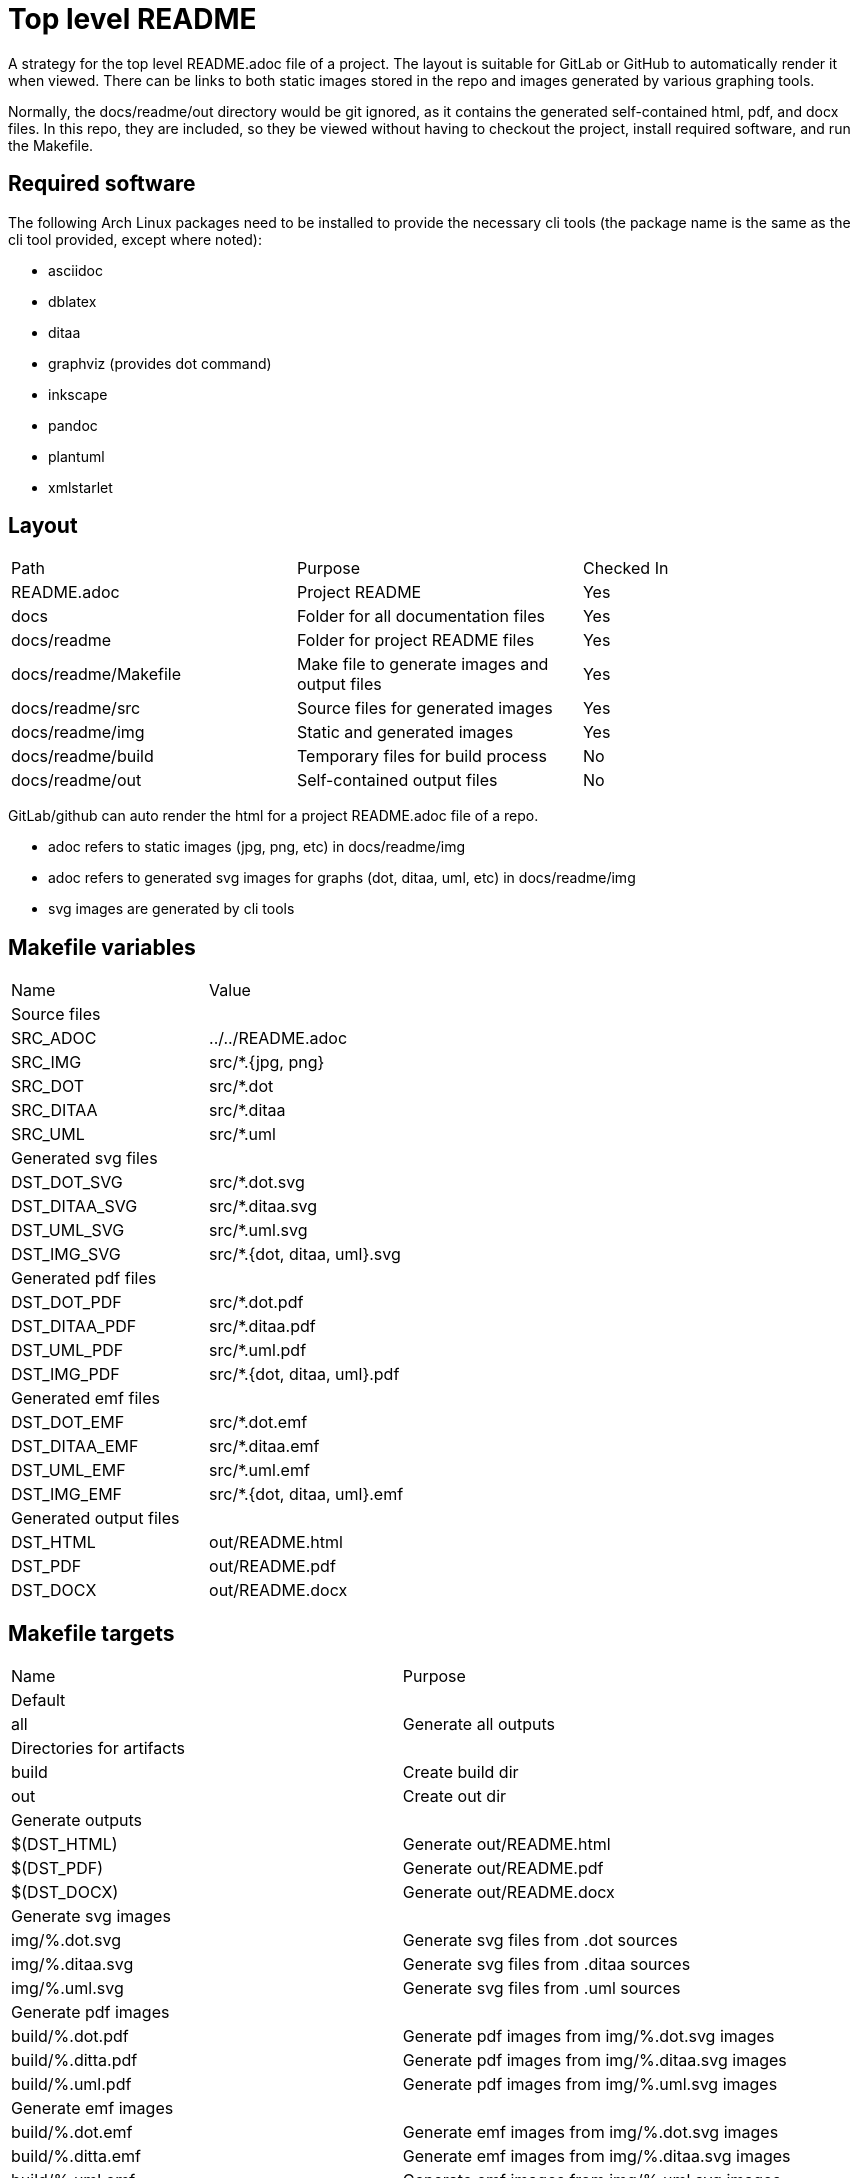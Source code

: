 // SPDX-License-Identifier: Apache-2.0
:doctype: article

= Top level README

A strategy for the top level README.adoc file of a project.
The layout is suitable for GitLab or GitHub to automatically render it when viewed.
There can be links to both static images stored in the repo and images generated by various graphing tools.

Normally, the docs/readme/out directory would be git ignored, as it contains the generated self-contained html, pdf, and
docx files. In this repo, they are included, so they be viewed without having to checkout the project, install required
software, and run the Makefile.  

== Required software

The following Arch Linux packages need to be installed to provide the necessary cli tools
(the package name is the same as the cli tool provided, except where noted):

* asciidoc
* dblatex
* ditaa
* graphviz (provides dot command)
* inkscape   
* pandoc
* plantuml
* xmlstarlet

== Layout

[cols=3*]
|===
| Path
| Purpose
| Checked In

| README.adoc
| Project README
| Yes

| docs
| Folder for all documentation files
| Yes

| docs/readme
| Folder for project README files
| Yes

| docs/readme/Makefile
| Make file to generate images and output files
| Yes

| docs/readme/src
| Source files for generated images
| Yes

| docs/readme/img
| Static and generated images
| Yes

| docs/readme/build
| Temporary files for build process
| No

| docs/readme/out
| Self-contained output files
| No
|===

GitLab/github can auto render the html for a project README.adoc file of a repo.

* adoc refers to static images (jpg, png, etc) in docs/readme/img
* adoc refers to generated svg images for graphs (dot, ditaa, uml, etc) in docs/readme/img
* svg images are generated by cli tools

== Makefile variables

[cols=2*]
|===
| Name
| Value

2+| Source files

| SRC_ADOC
| ../../README.adoc

| SRC_IMG
| src/*.+++{jpg, png}+++

| SRC_DOT
| src/*.dot

| SRC_DITAA
| src/*.ditaa

| SRC_UML
| src/*.uml

2+| Generated svg files

| DST_DOT_SVG
| src/*.dot.svg

| DST_DITAA_SVG
| src/*.ditaa.svg

| DST_UML_SVG
| src/*.uml.svg

| DST_IMG_SVG
| src/*.+++{dot, ditaa, uml}+++.svg

2+| Generated pdf files

| DST_DOT_PDF
| src/*.dot.pdf

| DST_DITAA_PDF
| src/*.ditaa.pdf

| DST_UML_PDF
| src/*.uml.pdf

| DST_IMG_PDF
| src/*.+++{dot, ditaa, uml}+++.pdf

2+| Generated emf files

| DST_DOT_EMF
| src/*.dot.emf

| DST_DITAA_EMF
| src/*.ditaa.emf

| DST_UML_EMF
| src/*.uml.emf

| DST_IMG_EMF
| src/*.+++{dot, ditaa, uml}+++.emf

2+| Generated output files

| DST_HTML
| out/README.html

| DST_PDF
| out/README.pdf

| DST_DOCX
| out/README.docx
|===

== Makefile targets

[cols=2*]
|===
| Name
| Purpose

2+| Default

| all
| Generate all outputs

2+| Directories for artifacts

| build
| Create build dir

| out
| Create out dir

2+| Generate outputs

| $(DST_HTML)
| Generate out/README.html

| $(DST_PDF)
| Generate out/README.pdf

| $(DST_DOCX)
| Generate out/README.docx

2+| Generate svg images

| img/%.dot.svg
| Generate svg files from .dot sources

| img/%.ditaa.svg
| Generate svg files from .ditaa sources

| img/%.uml.svg
| Generate svg files from .uml sources

2+| Generate pdf images

| build/%.dot.pdf
| Generate pdf images from img/%.dot.svg images

| build/%.ditta.pdf
| Generate pdf images from img/%.ditaa.svg images

| build/%.uml.pdf
| Generate pdf images from img/%.uml.svg images

2+| Generate emf images

| build/%.dot.emf
| Generate emf images from img/%.dot.svg images

| build/%.ditta.emf
| Generate emf images from img/%.ditaa.svg images

| build/%.uml.emf
| Generate emf images from img/%.uml.svg images

2+| Other tasks

| vars
| Dump all var names and values to the console

| clean
| Remove build and out dirs and their contents
|===

== Make functions and special variables

* The SRC_+++{IMG, DOT, DITAA, UML}+++ variables have definitions that use the wildcard function, such as:
+
....
SRC_IMG       := $(wildcard img/*.jpg) $(wildcard img/*.png)
....
+
The wildcard function is like an `ls` command. So SRC_IMG is a list of all .jpg and .png files in the img dir.
+
* The DST_+++{DOT, DITAA, UML}_SVG+++ variables use pattern substitutions, such as:
+
....
DST_DOT_SVG   := $(SRC_DOT:src/%=img/%.svg)
....
+
The `src/%=img/%.svg` substitution means that for every src/X file in the SRC_DOT variable, produce an img/X.svg file in DST_DOT_SVG.
Note that the `%` can span directories, and that the `%.svg` adds an additional .svg extension to the file name.
+
The reason for producing filenames like `X.dot.svg` is so that Make can distinguish between .svg files generated from .dot sources,
.svg files generated from .ditaa sources, and .svg files generated from .uml sources.
+
This is necessary because .dot, .ditaa, and .uml sources require different binary programs to generate svg files.
+
* `$<` refers to the first prerequisite, and `$@` refers to the file being generated:
+
....
$(DST_HTML): $(SRC_ADOC) $(DST_IMG_SVG) build out
    asciidoc -b html -o $@ $<
....
+
In this case, `$<` refers to `$(SRC_ADOC)` and `$@` refers to `$(DST_HTML)`.
So for a file named `../../README.adoc`, we produce a file named `out/README.html` with the following command:
+
....
asciidoc -b html -o out/README.html ../../README.adoc
....
 
== SVG generation of .dot files

Makefile rule:
....
img/%.dot.svg: src/%.dot
    dot -Tsvg $< -o$@
....

The dot command requires that the `-o` option has the output filename tight against it with no space between.
The .dot format includes a title in the first line, eg:

....
digraph "A digraph" {
....

In this example, the title is "A digraph", which will automatically be translated into an svg title element by the dot command.
The svg title has two use cases:

* When rolling your mouse over the image and hover, the title appears
* It makes the document better for accessibility
 
== SVG generation of .ditaa files

Makefile rule:
....
img/%.ditaa.svg: src/%.ditaa
    title="`grep -Po '(?<=image::docs/readme/$@\[")[^"]*' $(SRC_ADOC)`"; \
        ditaa --svg $< - -T -r | \
        xmlstarlet ed -u "/*/@width" --value "540pt" | \
        xmlstarlet ed -i "/*/*[1]" -t elem -n title -v "$$title" > $@
....

The ditaa command does not generate an svg title element.
The `title=...` line sets a bash var named `title` to the alt text of the link in the README.adoc.  
The link in the adoc file looks like this:

....
image::docs/readme/img/memory.ditaa.svg["Memory"]
....

Where `title` is set to the text `Memory` in this case.
The grep command works as follows:

* `-P`: use Perl regex, allowing positive and negative lookahead and lookbehind
* `-o`: grab only the matched portion of the line instead of all of it
* `(?<=image::docs/readme/$@\[")`: positive look behind for `image::docs/readme/img/X.ditaa.svg[`
* `[^"]*`: matches all characters after `["` up to but not including next `"`, which is `Memory`, and is the only text returned

The ditaa command arguments are:

* `--svg`: generate svg output
* `$<`: `src/%.ditaa` input file
* `-`: write svg to standard output
* `-T`: svg has transparent background
* `-r`: use rounded corners for boxes

The svg file is an xml file. The root element width is sometimees too narrow, causing text to be cut off.   
To solve this, `xmlstarlet` is used to modify the xml, with the following arguments:

* `ed`: edit the xml
* `-u`: update an attribute or element
* `"+++/*/@width+++"`: the `/*/` is a way to refer to the root element when namespaces are used, `@width` means width attribute
* `--value "540pt"``: set the value of width attribute to 540 points, where a point is 1/72 of an inch

It seems xmlstarlet can only edit one part of the xml, but we also want to insert a title element.
So we pipe the output to another xmlstarlet command:

* `ed`: edit the xxml
* `-i`: insert a new element or attribute
* `"+++/*/*[1]+++"`: insert before the first child of the root element, without knowing the element name of the child
* `-t elem`: insert an element
* `-n title`: the element name is `title`
* `v "$$title"`: the title content is the value of the bash `$title` var (`Memory`).
In bash, the var name is just `$title`, when using bash in Make, we use two `$` to indicate that title is a bash var, not a Make var.  

The final `> $@` writes the standard output of second xmlstarlet command to the output file (img/memory.ditaa.svg).

== SVG generation of .uml files

Makefile rule:
....
img/%.uml.svg: src/%.uml
    plantuml -tsvg $<
    mv $(<:%.uml=%.svg) $@
    title="`grep -Po '(?<=image::docs/readme/$@\[")([^"]*)' $(SRC_ADOC)`"; \
        xmlstarlet ed --inplace -i "/*/*[1]" -t elem -n title -v "$$title" $@
....

The plantuml command, like ditaa, does not generate an svg title.
The command arguments are:

* `-tsvg`: generate svg
* `$<`: source uml text file

The command does not allow specifying the target file, instead it generates a file with same name as source in the same dir,
just replacing the extension with .svg. As such, the `mv` command renames the file to the expected target path.

The line that sets the `title` bash var is identical to the line used for ditaa files.

The usage of `xmlstarlet` to set the svg title is similar to the ditaa generation, with one minor exception: +
the `+++--inplace+++` argument indicates to modify the target file directly. 

== PDF and EMF generation of .dot files

The make rules for PDF and EMF generation are extremely simple one liners like this:

....
build/%.dot.pdf: img/%.dot.svg build
    inkscape -o $@ $<
....

The `inkscape` command is used to simply read in the svg file generated as above, and convert it to a PDF or EMF file.

The reason for creating PDF images is that when generating a PDF document with links to svg, the svgs simply disappear from the pdf.
By generating PDF images, they just get copied into the target PDF document. PDF has drawing commands, so the resulting
document is still a vector format.

Similarly, EMF is used for DOCX simply because while Microsoft claims that you can embed PDF and EPS in a DOCX, that just
isn't the case. EMF is Microsoft's own vector format, and not surprisingly, is the only vector format that actually works embedded in a DOCX.

== Self-contained HTML

Makefile rule:

....
$(DST_HTML): $(SRC_ADOC) $(DST_IMG_SVG) build out
    asciidoc -b html -o $@ $<
    for i in $(SRC_IMG); do \
        title="`grep -Po '(?<=image::docs/readme/'$$i'\[")[^"]*' $(SRC_ADOC)`"; \
        ext="`echo $$i | sed 's,.*[.],,'`"; \
        echo -n '<img src="data:image/'$$ext';base64,' > build/tmp.b64; \
        base64 -w 0 $$i >> build/tmp.b64; \
        echo -n '" alt="'$$title'"/>' >> build/tmp.b64; \
        sed -i '\,<img src="docs/readme/'$$i'"[^/]*/>,r build/tmp.b64' $@; \
        sed -i '\,<img src="docs/readme/'$$i'"[^/]*/>,d' $@; \
    done; \
    for i in $(DST_IMG_SVG); do \
        sed -n '/<svg/,$$p' $$i > build/tmp.svg; \
        sed -i '\,<img src="docs/readme/'$$i'"[^/]*/>,r build/tmp.svg' $@; \
        sed -i '\,<img src="docs/readme/'$$i'"[^/]*/>,d' $@; \
    done
....

This is the most complex make rule, that does the following:

* Generate an html file
* Replace every static image link (jpg or png) into an embedded image of the following form:
+
....
<img src="data:image/jpg;base64,<base 64 data>" alt="Alt Text"/>
....
+
* Replace every generated svg image link with an svg element

asciidoc command arguments are:

* `-b html`: target format is html
* `-o $@`: write to `$@` target file (out/README.html)
* `$<`: source adoc file to convert `$(SRC_ADOC)` = (../../README.adoc) 

The first for loop replaces static image links with an embedded base64 image:

* The `title=` line grabs the image title exactly the same way as for ditaa and uml svg images.
* The `ext=` line grabs the file extension without the dot (jpg, png)
* The first `echo -n` line writes `<img src="data:image/{jpg,png};based64,` to a temp file `build/tmp.b64`
* The `base64` line appends a single line of base64 data to the temp file
* The second `echo -n` line appends `" alt="{title}"/>` to the temp file
* The first `sed -i` line appends the content of the temp file after the original generated img tag in the html file
* The second `sed -i` line deletes original generated img tag from the html file

For `echo`, the `-n` argument suppresses the trailing newline.

The first `sed` command works as follows:

* The `-i` means modify the file in place rather than writing to standard out
* The `\,` means search for a regex match using a comma delimiter
* The `<img src="docs/readme/'$$i'"[^/]*/>,` says to search for an img tag whose src attribute is the particular static image of interest
** The `'$$i'` drops out of single quote mode, outputs the value of the bash for loop variable, then reenters single quote mode   
** The trailing comma delimits the end of the regex
** The `r build/tmp.b64` is the command to append the contents of the temp file on the next line after the img tag in the html file.

The second `sed` command has the identical regex match, and deletes the original img tag so the only tag left for the static image is the base64 version.

The second for loop replaces generated svg image links with an svg element.
An svg file on disk is an xml file, the only difference between it and an html svg element is that the file contains an xml preamble.
The preamble is generated slightly differently by each tool, but they all place the root svg element on a new line after the preamble.
The strategy is the same for all generated svgs:

* Remove the premable that comes before the opening root svg tag, writing the content to a temp file
* Use the same two sed command approach as for static images to append the temp file after the original img tag, then remove the original img tag  

The preamble looks like this for a generated dot file:

....
<?xml version="1.0" encoding="UTF-8" standalone="no"?>
<!DOCTYPE svg PUBLIC "-//W3C//DTD SVG 1.1//EN"
 "http://www.w3.org/Graphics/SVG/1.1/DTD/svg11.dtd">
<!-- Generated by graphviz version 2.49.1 (0)
 -->
<!-- Title: A digraph Pages: 1 -->
<svg width="188pt" height="116pt"
....

The following sed command removes the premable:

....
sed -n '/<svg/,$$p' $$i > build/tmp.svg; \
....

It works as follows:

* The `-n` argument means don't print any lines automatically, only print what we explicitly state to print
* The `/<svg/` is a regex match for any lines that contain `<svg`, there is only one such line
* The `,$$p` is seen by bash as `,$p`, where the `$p` command means to print this matching line and all lines after it.
Since the `$p` is inside single quotes, bash does not interpret it as a variable named p, instead sed receives the literal text `$p`.

With the replacement of all image links with embedded content, the HTML file becomes self-contained, you can open the file
by itself in a browser with no other files available and view it correctly.

== Self-contained PDF

Makefile rule:

....
$(DST_PDF): $(SRC_ADOC) $(DST_IMG_PDF) out
    sed -r 's,(image::)docs/readme/,\1,;s,img/(.*).svg,build/\1.pdf,' $< | \
        asciidoc -b docbook -o - - | \
        dblatex -T db2latex -P doc.layout="toc mainmatter" -tpdf -o $@ -
....

The `sed` command writes a modified copy of the ../../README.adoc to standard output, where the asciidoc image links are
updated to point to the generated pdf images rather than the generated svg images. It works as follows:

* The `-r` means interpret round and square brackets as their regex meaning, rather than as literal characters
* The `s,(image::)docs/readme/,\1,` searches for a regex delimted by commas. The regex matches  `image::docs/readme/`, and
replaces it with just `image::`
* The `;` is a separator that ends the first command
* The `+++s,img/(.*).svg,build/\1.pdf,+++` searches for `+++img/.*.svg+++`, and replaces it with `+++img/.*.pdf+++`.
The round brackets in `+++(.*).svg+++` captures the filename before the .svg, and the `\1` in the replacement refers to capture group 1. 

The `asciidoc` command is similar to generating html, the only differences are:

* The input and output files are both `-`, indicating it reads the standard output of the sed command as input, and writes output to standard out
* It generates docbook output, which is a format that can contain anything you'd expect in a book (table of contents, index, etc)

The `dblatex` command takes docbook input and produces latex or pdf output, with the following args:

* `-T db2latex` specifies the style of output, it is closer to the html then the default styling
* `-P doc.layout="toc mainmatter"` sets the doc.layout property, which specifies what portions of output we want.
The default output includes a cover page, revision history, and list of contributors, which we don't need.
* `-tpdf` produces pdf output
* `-o $@` writes output to target file (out/README.pdf)
* `-` reads docbook input from standard input

== Self-contained DOCX

Makefile rule:

....
$(DST_DOCX): $(SRC_ADOC) $(DST_IMG_EMF) out
    sed -r 's,(image::)docs/readme/,\1,;s,img/(.*).svg,build/\1.emf,' $< | \
        asciidoc -b docbook -o - - | \
        pandoc -f docbook -t docx -o $@ --toc
....

* The `sed` command works identically to PDF generation, except that it expects links to emf images rather then pdf images
* The `asciidoc` is exactly the same as for PDF generation

The `pandoc` commmand generates the DOCX file, with the following args:

* `-f docbook` means translating from docbook format
* `-t docx` means translating to DOCX format
* `-o $@` writes outoput to target file (out/README.docx)
* `--toc` includes a table of contents
